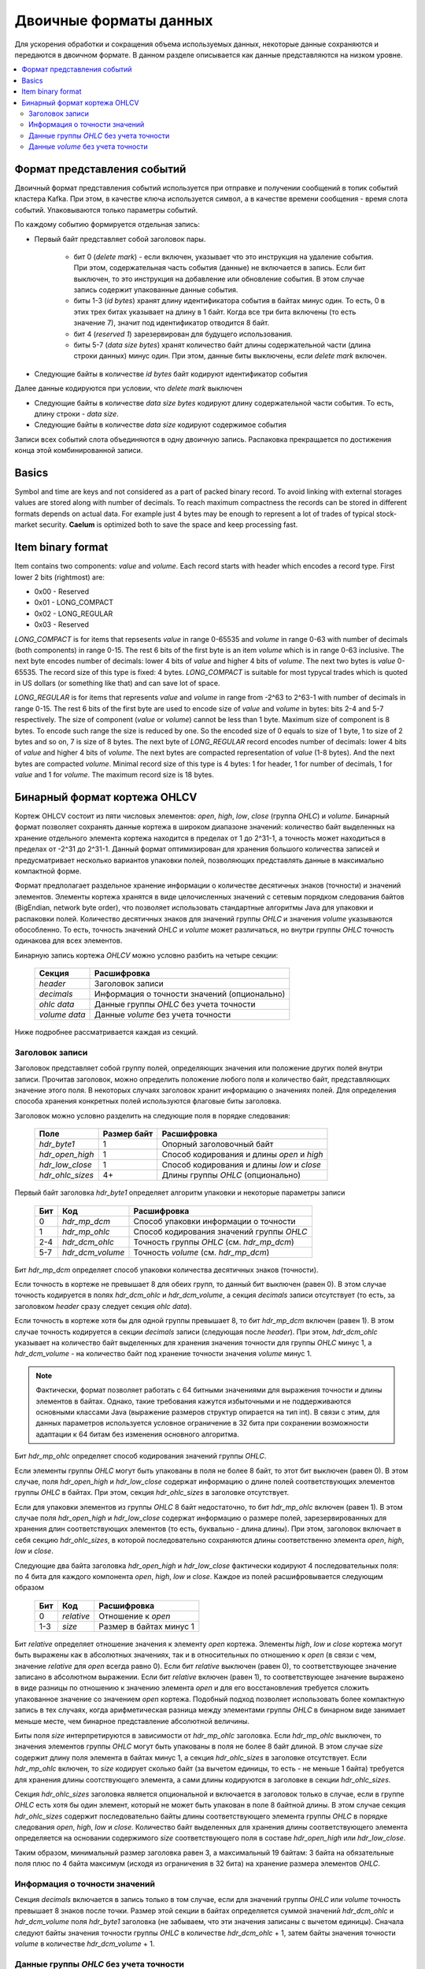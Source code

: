 .. _binary_formats:

***********************
Двоичные форматы данных
***********************

Для ускорения обработки и сокращения объема используемых данных, некоторые данные сохраняются и передаются
в двоичном формате. В данном разделе описывается как данные представляются на низком уровне.


.. contents::
    :local:
    :depth: 2


Формат представления событий
============================

Двоичный формат представления событий используется при отправке и получении сообщений в топик событий кластера Kafka.
При этом, в качестве ключа используется символ, а в качестве времени сообщения - время слота событий.
Упаковываются только параметры событий.

По каждому событию формируется отдельная запись:

- Первый байт представляет собой заголовок пары.
    
    - бит 0 (*delete mark*) - если включен, указывает что это инструкция на удаление события. При этом, содержательная
      часть события (данные) не включается в запись. Если бит выключен, то это инструкция на добавление или обновление
      события. В этом случае запись содержит упакованные данные события.
    
    - биты 1-3 (*id bytes*) хранят длину идентификатора события в байтах минус один. То есть, 0 в этих трех битах
      указывает на длину в 1 байт. Когда все три бита включены (то есть значение 7), значит под идентификатор отводится
      8 байт.
	  
    - бит 4 (*reserved 1*) зарезервирован для будущего использования.
	
    - биты 5-7 (*data size bytes*) хранят количество байт длины содержательной части (длина строки данных) минус
      один. При этом, данные биты выключены, если *delete mark* включен.
	
- Следующие байты в количестве *id bytes* байт кодируют идентификатор события

Далее данные кодируются при условии, что *delete mark* выключен

- Следующие байты в количестве *data size bytes* кодируют длину содержательной части события. То есть, длину строки -
  *data size*.
- Следующие байты в количестве *data size* кодируют содержимое события

Записи всех событий слота объединяются в одну двоичную запись. Распаковка прекращается по достижения конца этой
комбинированной записи.


Basics
======

Symbol and time are keys and not considered as a part of packed binary record.
To avoid linking with external storages values are stored along with number of decimals.
To reach maximum compactness the records can be stored in different formats depends on actual data.
For example just 4 bytes may be enough to represent a lot of trades of typical stock-market security.
**Caelum** is optimized both to save the space and keep processing fast.


Item binary format
==================

Item contains two components: *value* and *volume*.
Each record starts with header which encodes a record type.
First lower 2 bits (rightmost) are:

- 0x00 - Reserved
- 0x01 - LONG_COMPACT
- 0x02 - LONG_REGULAR
- 0x03 - Reserved

*LONG_COMPACT* is for items that repsesents *value* in range 0-65535 and *volume* in range 0-63 with number
of decimals (both components) in range 0-15. The rest 6 bits of the first byte is an item *volume* which
is in range 0-63 inclusive. The next byte encodes number of decimals: lower 4 bits of *value* and higher 4
bits of *volume*. The next two bytes is *value* 0-65535. The record size of this type is fixed: 4 bytes.
*LONG_COMPACT* is suitable for most typycal trades which is quoted in US dollars (or something like that)
and can save lot of space.

*LONG_REGULAR* is for items that represents *value* and *volume* in range from -2^63 to 2^63-1
with number of decimals in range 0-15. The rest 6 bits of the first byte are used to encode size of
*value* and *volume* in bytes: bits 2-4 and 5-7 respectively. The size of component (*value* or *volume*)
cannot be less than 1 byte. Maximum size of component is 8 bytes. To encode such range the size is reduced by
one. So the encoded size of 0 equals to size of 1 byte, 1 to size of 2 bytes and so on, 7 is size of 8
bytes. The next byte of *LONG_REGULAR* record encodes number of decimals: lower 4 bits of *value* and
higher 4 bits of *volume*. The next bytes are compacted representation of *value* (1-8 bytes). And the next
bytes are compacted *volume*. Minimal record size of this type is 4 bytes: 1 for header, 1 for number of
decimals, 1 for *value* and 1 for *volume*. The maximum record size is 18 bytes. 


Бинарный формат кортежа OHLCV
=============================

Кортеж OHLCV состоит из пяти числовых элементов: *open*, *high*, *low*, *close* (группа *OHLC*) и *volume*. Бинарный
формат позволяет сохранять данные кортежа в широком диапазоне значений: количество байт выделенных на хранение
отдельного элемента кортежа находится в пределах от 1 до 2^31-1, а точность может находиться в пределах от -2^31 до
2^31-1. Данный формат оптимизирован для хранения большого количества записей и предусматривает несколько вариантов
упаковки полей, позволяющих представлять данные в максимально компактной форме.

Формат предполагает раздельное хранение информации о количестве десятичных знаков (точности) и значений элементов.
Элементы кортежа хранятся в виде целочисленных значений с сетевым порядком следования байтов (BigEndian,
network byte order), что позволяет использовать стандартные алгоритмы Java для упаковки и распаковки полей. Количество
десятичных знаков для значений группы *OHLC* и значения *volume* указываются обособленно. То есть, точность значений
*OHLC* и *volume* может различаться, но внутри группы *OHLC* точность одинакова для всех элементов.

Бинарную запись кортежа *OHLCV* можно условно разбить на четыре секции:

 +---------------+----------------------------------------------+
 | Секция        | Расшифровка                                  |
 +===============+==============================================+
 | *header*      | Заголовок записи                             |
 +---------------+----------------------------------------------+
 | *decimals*    | Информация о точности значений (опционально) |
 +---------------+----------------------------------------------+
 | *ohlc data*   | Данные группы *OHLC* без учета точности      |
 +---------------+----------------------------------------------+
 | *volume data* | Данные *volume* без учета точности           |
 +---------------+----------------------------------------------+

Ниже подробнее рассматривается каждая из секций.

Заголовок записи
----------------

Заголовок представляет собой группу полей, определяющих значения или положение других полей внутри записи.
Прочитав заголовок, можно определить положение любого поля и количество байт, представляющих значение этого поля.
В некоторых случаях заголовок хранит информацию о значениях полей. Для определения способа хранения конкретных полей
используются флаговые биты заголовка. 

Заголовок можно условно разделить на следующие поля в порядке следования:

 +------------------+-------------+--------------------------------------------+
 | Поле             | Размер байт | Расшифровка                                |
 +==================+=============+============================================+
 | *hdr_byte1*      | 1           | Опорный заголовочный байт                  |
 +------------------+-------------+--------------------------------------------+
 | *hdr_open_high*  | 1           | Способ кодирования и длины *open* и *high* |
 +------------------+-------------+--------------------------------------------+
 | *hdr_low_close*  | 1           | Способ кодирования и длины *low* и *close* |
 +------------------+-------------+--------------------------------------------+
 | *hdr_ohlc_sizes* | 4+          | Длины группы *OHLC* (опционально)          |
 +------------------+-------------+--------------------------------------------+

Первый байт заголовка *hdr_byte1* определяет алгоритм упаковки и некоторые параметры записи

 +-----+------------------+-------------------------------------------+
 | Бит | Код              | Расшифровка                               |
 +=====+==================+===========================================+
 | 0   | *hdr_mp_dcm*     | Способ упаковки информации о точности     |
 +-----+------------------+-------------------------------------------+
 | 1   | *hdr_mp_ohlc*    | Способ кодирования значений группы *OHLC* |
 +-----+------------------+-------------------------------------------+
 | 2-4 | *hdr_dcm_ohlc*   | Точность группы *OHLC* (см. *hdr_mp_dcm*) |
 +-----+------------------+-------------------------------------------+
 | 5-7 | *hdr_dcm_volume* | Точность *volume* (см. *hdr_mp_dcm*)      |
 +-----+------------------+-------------------------------------------+

Бит *hdr_mp_dcm* определяет способ упаковки количества десятичных знаков (точности).

Если точность в кортеже не превышает 8 для обеих групп, то данный бит выключен (равен 0). В этом случае точность
кодируется в полях *hdr_dcm_ohlc* и *hdr_dcm_volume*, а секция *decimals* записи отсутствует (то есть, за заголовком
*header* сразу следует секция *ohlc data*).

Если точность в кортеже хотя бы для одной группы превышает 8, то бит *hdr_mp_dcm* включен (равен 1). В этом случае
точность кодируется в секции *decimals* записи (следующая после *header*). При этом, *hdr_dcm_ohlc* указывает на
количество байт выделенных для хранения значения точности для группы *OHLC* минус 1, а *hdr_dcm_volume* - на количество
байт под хранение точности значения *volume* минус 1.

.. note::
    Фактически, формат позволяет работать с 64 битными значениями для выражения точности и длины элементов в байтах.
    Однако, такие требования кажутся избыточными и не поддерживаются основными классами Java (выражение размеров
    структур опирается на тип int). В связи с этим, для данных параметров используется условное ограничение в 32 бита
    при сохранении возможности адаптации к 64 битам без изменения основного алгоритма.

Бит *hdr_mp_ohlc* определяет способ кодирования значений группы *OHLC*.

Если элементы группы *OHLC* могут быть упакованы в поля не более 8 байт, то этот бит выключен (равен 0). В этом случае,
поля *hdr_open_high* и *hdr_low_close* содержат информацию о длине полей соответствующих элементов группы *OHLC* в
байтах. При этом, секция *hdr_ohlc_sizes* в заголовке отсутствует.

Если для упаковки элементов из группы *OHLC* 8 байт недостаточно, то бит *hdr_mp_ohlc* включен (равен 1). В этом
случае поля *hdr_open_high* и *hdr_low_close* содержат информацию о размере полей, зарезервированных для хранения
длин соответствующих элементов (то есть, буквально - длина длины). При этом, заголовок включает в себя секцию
*hdr_ohlc_sizes*, в которой последовательно сохраняются длины соответственно элемента *open*, *high*, *low* и *close*.

Следующие два байта заголовка *hdr_open_high* и *hdr_low_close* фактически кодируют 4 последовательных поля: по 4 бита
для каждого компонента *open*, *high*, *low* и *close*. Каждое из полей расшифровывается следующим образом

 +-----+------------+-------------------------+
 | Бит | Код        | Расшифровка             |
 +=====+============+=========================+
 | 0   | *relative* | Отношение к *open*      |
 +-----+------------+-------------------------+
 | 1-3 | *size*     | Размер в байтах минус 1 |
 +-----+------------+-------------------------+

Бит *relative* определяет отношение значения к элементу *open* кортежа. Элементы *high*, *low* и *close* кортежа могут
быть выражены как в абсолютных значениях, так и в относительных по отношению к *open* (в связи с чем, значение
*relative* для *open* всегда равно 0). Если бит *relative* выключен (равен 0), то соответствующее значение записано
в абсолютном выражении. Если бит *relative* включен (равен 1), то соответствующее значение выражено в виде разницы
по отношению к значению элемента *open* и для его восстановления требуется сложить упакованное значение со значением
*open* кортежа. Подобный подход позволяет использовать более компактную запись в тех случаях, когда арифметическая
разница между элементами группы *OHLC* в бинарном виде занимает меньше месте, чем бинарное представление абсолютной
величины.

Биты поля *size* интерпретируются в зависимости от *hdr_mp_ohlc* заголовка. Если *hdr_mp_ohlc* выключен, то значения
элементов группы *OHLC* могут быть упакованы в поля не более 8 байт длиной. В этом случае *size* содержит длину поля
элемента в байтах минус 1, а секция *hdr_ohlc_sizes* в заголовке отсутствует. Если *hdr_mp_ohlc* включен, то *size*
кодирует сколько байт (за вычетом единицы, то есть - не меньше 1 байта) требуется для хранения длины соотствующего
элемента, а сами длины кодируются в заголовке в секции *hdr_ohlc_sizes*.

Секция *hdr_ohlc_sizes* заголовка является опциональной и включается в заголовок только в случае, если в группе *OHLC*
есть хотя бы один элемент, который не может быть упакован в поле 8 байтной длины. В этом случае секция *hdr_ohlc_sizes*
содержит последовательно байты длины соответствующего элемента группы *OHLC* в порядке следования *open*, *high*, *low*
и *close*. Количество байт выделенных для хранения длины соответствующего элемента определяется на основании содержимого
*size* соответствующего поля в составе *hdr_open_high* или *hdr_low_close*.

Таким образом, минимальный размер заголовка равен 3, а максимальный 19 байтам: 3 байта на обязательные поля плюс по 4
байта максимум (исходя из ограничения в 32 бита) на хранение размера элементов *OHLC*.

Информация о точности значений
------------------------------

Секция *decimals* включается в запись только в том случае, если для значений группы *OHLC* или *volume* точность
превышает 8 знаков после точки. Размер этой секции в байтах определяется суммой значений *hdr_dcm_ohlc* и
*hdr_dcm_volume* поля *hdr_byte1* заголовка (не забываем, что эти значения записаны с вычетом единицы). Сначала следуют
байты значения точности группы *OHLC* в количестве *hdr_dcm_ohlc* + 1, затем байты значения точности *volume* в
количестве *hdr_dcm_volume* + 1.

Данные группы *OHLC* без учета точности
---------------------------------------

В секции *ohlc data* упакованы данные группы *OHLC* в порядке следования: *open*, *high*, *low* и *close*.
Элемент *open* всегда сохраняется в абсолютном выражении, а элементы *high*, *low* и *close* могут быть записаны как
в абсолютном выражении, так и в виде разницы относительно элемента *open*. Для определения способа кодирования *high*,
*low* и *close* (относительного *open* или абсолютного) следует обратиться к соответствующим полям *relative* значений
байтов *hdr_open_high* и *hdr_low_close* заголовка. Количество байт, зарезервированных под конкретный элемент группы
*OHLC* определяется на основании данных заголовка. Если в составе группы нет элементов превышающих 8 байт в упакованном
виде, то размеры определяются на основании информации из *hdr_open_high* и *hdr_low_close* заголовка. Если же в составе
группы есть элементы, которые в упакованном виде занимают более 8 байт, то размер соответствующих полей определяется
на основании секции *hdr_ohlc_sizes* заголовка. 

Данные *volume* без учета точности
----------------------------------

В секции *volume data* бинарной записи кортежа сохраняется информация о суммарном объеме, выраженном в целочисленной
форме. Размер данной секции определяется по остаточному принципу: все байты записи, оставшиеся после секции *ohlc data*
относятся к значению *volume*.



TODO: refactoring

Each record starts with header wich encodes a record type.
First 2 bits are:

- 0x00 - Reserved
- 0x01 - Reserved
- 0x02 - LONG_REGULAR or LONG_WIDEVOL
- 0x03 - Reserved

*LONG_REGULAR* is for tuples where components are in range from -2^63 to 2^63-1 and number of decimals
in range 0-15. *LONG_WIDEVOL* is mostly same except that *volume* can be greater size than 8 bytes.
For *LONG_REGULAR*  the next 3 bits (2-4) encodes the size of *volume* in bytes minus one. For *LONG_WIDEVOL*
bits 2-4 of the first byte are always on and size of *volume* determined by remaining length of the record.
If remaining length is greater than 8 then *BigInteger* type will be used to represent *volume*.
The last bits of the first byte are reserved (5-7). The next byte encodes number of decimals: lower 4 bits
of *OHLC* and higher 4 bits of *volume*.

The next byte encodes type and size of *open* and *high* components: 4 bits per component. The bit 0 is
reserved. Bits 1-3 encodes the size of *open* component in bytes minus 1. Bit 4 represents type of encoding
of *high* component: if bit is off then absolute value if bit is on then relative to *open* component.
Bits 5-7 are size of *high* in bytes minus 1. The next byte encodes type and size of *low* and *close*
components like as previous byte: 4 bits per component, the lower one bit is the type (0 - absolute, 1 -
relative to *open*), the rest 3 bits is the size in bytes minus 1. The next bytes are bytes of components
in order: *open*, *high*, *low*, *close*, *volume* respectively sizes from header.

The header total size is 4 bytes: record type and size of *volume*, number of decimals, *open* and *high*
params, *low* and *close* params. Minimal record size is 9 bytes. Maximum size is 44 if there is
*LONG_REGULAR* record type and unlimited if there is *LONG_WIDEVOL*. 

